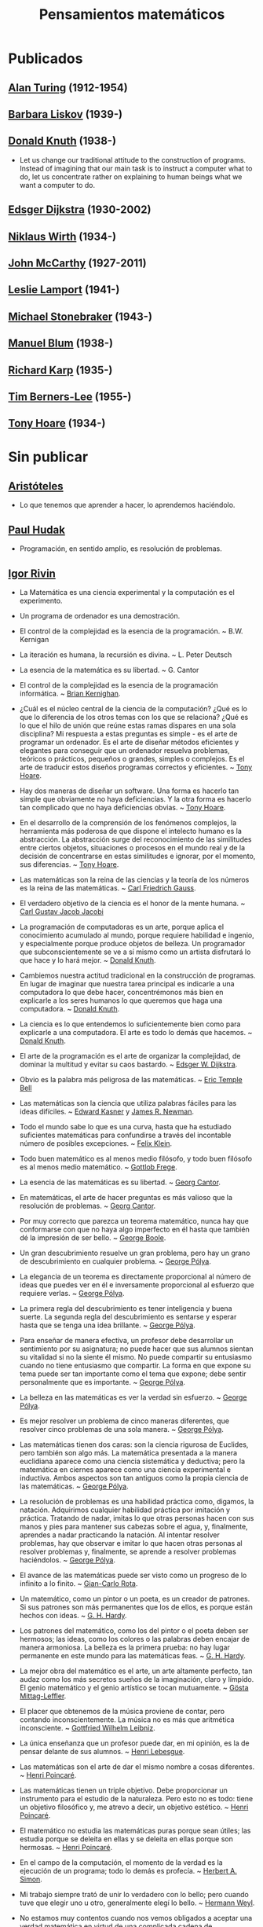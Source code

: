 #+TITLE: Pensamientos matemáticos

* Publicados

** [[https://es.wikipedia.org/wiki/Alan_Turing][Alan Turing]] (1912-1954)

** [[https://es.wikipedia.org/wiki/Barbara_Liskov][Barbara Liskov]] (1939-)

** [[https://es.wikipedia.org/wiki/Donald_Knuth][Donald Knuth]] (1938-)
+ Let us change our traditional attitude to the construction of
  programs. Instead of imagining that our main task is to instruct a computer
  what to do, let us concentrate rather on explaining to human beings what we
  want a computer to do.

** [[https://es.wikipedia.org/wiki/Edsger_Dijkstra][Edsger Dijkstra]] (1930-2002)

** [[https://es.wikipedia.org/wiki/Niklaus_Wirth][Niklaus Wirth]] (1934-)

** [[https://es.wikipedia.org/wiki/John_McCarthy][John McCarthy]] (1927-2011)

** [[https://es.wikipedia.org/wiki/Leslie_Lamport][Leslie Lamport]] (1941-)

** [[https://es.wikipedia.org/wiki/Michael_Stonebraker][Michael Stonebraker]] (1943-)

** [[https://es.wikipedia.org/wiki/Manuel_Blum][Manuel Blum]] (1938-)

** [[https://es.wikipedia.org/wiki/Richard_Karp][Richard Karp]] (1935-)

** [[https://es.wikipedia.org/wiki/Tim_Berners-Lee][Tim Berners-Lee]] (1955-)

** [[https://es.wikipedia.org/wiki/C._A._R._Hoare][Tony Hoare]] (1934-)

* Sin publicar

** [[https://es.wikipedia.org/wiki/Arist%C3%B3teles][Aristóteles]]
+ Lo que tenemos que aprender a hacer, lo aprendemos haciéndolo.

** [[https://en.wikipedia.org/wiki/Paul_Hudak][Paul Hudak]]
+ Programación, en sentido amplio, es resolución de problemas.

** [[https://en.wikipedia.org/wiki/Igor_Rivin][Igor Rivin]]
+ La Matemática es una ciencia experimental y la computación es el
  experimento.
+ Un programa de ordenador es una demostración.

+ El control de la complejidad es la esencia de la programación. ~
  B.W. Kernigan

+ La iteración es humana, la recursión es divina. ~ L. Peter Deutsch

+ La esencia de la matemática es su libertad. ~ G. Cantor

+ El control de la complejidad es la esencia de la programación informática. ~
  [[https://en.wikipedia.org/wiki/Brian_Kernighan][Brian Kernighan]].

+ ¿Cuál es el núcleo central de la ciencia de la computación? ¿Qué es lo que lo
  diferencia de los otros temas con los que se relaciona? ¿Qué es lo que el hilo
  de unión que reúne estas ramas dispares en una sola disciplina? Mi respuesta a
  estas preguntas es simple - es el arte de programar un ordenador. Es el arte
  de diseñar métodos eficientes y elegantes para conseguir que un ordenador
  resuelva problemas, teóricos o prácticos,  pequeños o grandes, simples o
  complejos. Es el arte de traducir estos diseños programas correctos y
  eficientes. ~ [[https://en.wikipedia.org/wiki/Tony_Hoare][Tony Hoare]].

+ Hay dos maneras de diseñar un software. Una forma es hacerlo tan simple que
  obviamente no haya deficiencias. Y la otra forma es hacerlo tan complicado que
  no haya deficiencias obvias. ~ [[https://en.wikipedia.org/wiki/Tony_Hoare][Tony Hoare]].

+ En el desarrollo de la comprensión de los fenómenos complejos, la herramienta
  más poderosa de que dispone el intelecto humano es la abstracción. La
  abstracción surge del reconocimiento de las similitudes entre ciertos objetos,
  situaciones o procesos en el mundo real y de la decisión de concentrarse en
  estas similitudes e ignorar, por el momento, sus diferencias. ~ [[https://en.wikipedia.org/wiki/Tony_Hoare][Tony Hoare]].

+ Las matemáticas son la reina de las ciencias y la teoría de los números es la
  reina de las matemáticas. ~ [[https://es.wikipedia.org/wiki/Carl_Friedrich_Gauss][Carl Friedrich Gauss]].

+ El verdadero objetivo de la ciencia es el honor de la mente humana. ~ [[https://es.wikipedia.org/wiki/Carl_Gustav_Jakob_Jacobi][Carl
  Gustav Jacob Jacobi]]

+ La programación de computadoras es un arte, porque aplica el conocimiento
  acumulado al mundo, porque requiere habilidad e ingenio, y especialmente
  porque produce objetos de belleza. Un programador que subconscientemente se ve
  a sí mismo como un artista disfrutará lo que hace y lo hará mejor. ~ [[https://en.wikipedia.org/wiki/Donald_Knuth][Donald
  Knuth]].

+ Cambiemos nuestra actitud tradicional en la construcción de programas. En
  lugar de imaginar que nuestra tarea principal es indicarle a una computadora
  lo que debe hacer, concentrémonos más bien en explicarle a los seres humanos
  lo que queremos que haga una computadora. ~ [[https://en.wikipedia.org/wiki/Donald_Knuth][Donald Knuth]].

+ La ciencia es lo que entendemos lo suficientemente bien como para explicarle
  a una computadora. El arte es todo lo demás que hacemos. ~ [[https://en.wikipedia.org/wiki/Donald_Knuth][Donald Knuth]].

+ El arte de la programación es el arte de organizar la complejidad, de dominar
  la multitud y evitar su caos bastardo. ~ [[https://en.wikipedia.org/wiki/Edsger_W._Dijkstra][Edsger W. Dijkstra]].

+ Obvio es la palabra más peligrosa de las matemáticas. ~ [[https://en.wikipedia.org/wiki/Eric_Temple_Bell][Eric Temple Bell]]

+ Las matemáticas son la ciencia que utiliza palabras fáciles para las ideas
  difíciles. ~ [[https://en.wikipedia.org/wiki/Edward_Kasner][Edward Kasner]] y [[https://en.wikipedia.org/wiki/James_R._Newman][James R. Newman]].

+ Todo el mundo sabe lo que es una curva, hasta que ha estudiado suficientes
  matemáticas para confundirse a través del incontable número de posibles
  excepciones. ~ [[https://en.wikipedia.org/wiki/Felix_Klein][Felix Klein]].

+ Todo buen matemático es al menos medio filósofo, y todo buen filósofo es al
  menos medio matemático. ~ [[https://en.wikipedia.org/wiki/Gottlob_Frege][Gottlob Frege]].

+ La esencia de las matemáticas es su libertad. ~ [[https://en.wikipedia.org/wiki/Georg_Cantor][Georg Cantor]].

+ En matemáticas, el arte de hacer preguntas es más valioso que la resolución
  de problemas. ~ [[https://en.wikipedia.org/wiki/Georg_Cantor][Georg Cantor]].

+ Por muy correcto que parezca un teorema matemático, nunca hay que conformarse
  con que no haya algo imperfecto en él hasta que también dé la impresión de ser
  bello. ~ [[https://en.wikipedia.org/wiki/George_Boole][George Boole]].

+ Un gran descubrimiento resuelve un gran problema, pero hay un grano de
  descubrimiento en cualquier problema. ~ [[https://en.wikipedia.org/wiki/George_P%C3%B3lya][George Pólya]].

+ La elegancia de un teorema es directamente proporcional al número de ideas
  que puedes ver en él e inversamente proporcional al esfuerzo que requiere
  verlas. ~ [[https://en.wikipedia.org/wiki/George_P%C3%B3lya][George Pólya]].

+ La primera regla del descubrimiento es tener inteligencia y buena suerte. La
  segunda regla del descubrimiento es sentarse y esperar hasta que se tenga una
  idea brillante. ~ [[https://en.wikipedia.org/wiki/George_P%C3%B3lya][George Pólya]].

+ Para enseñar de manera efectiva, un profesor debe desarrollar un sentimiento
  por su asignatura; no puede hacer que sus alumnos sientan su vitalidad si no
  la siente él mismo. No puede compartir su entusiasmo cuando no tiene
  entusiasmo que compartir. La forma en que expone su tema puede ser tan
  importante como el tema que expone; debe sentir personalmente que es
  importante. ~ [[https://en.wikipedia.org/wiki/George_P%C3%B3lya][George Pólya]].

+ La belleza en las matemáticas es ver la verdad sin esfuerzo. ~ [[https://en.wikipedia.org/wiki/George_P%C3%B3lya][George Pólya]].

+ Es mejor resolver un problema de cinco maneras diferentes, que resolver cinco
  problemas de una sola manera. ~ [[https://en.wikipedia.org/wiki/George_P%C3%B3lya][George Pólya]].

+ Las matemáticas tienen dos caras: son la ciencia rigurosa de Euclides, pero
  también son algo más. La matemática presentada a la manera euclidiana aparece
  como una ciencia sistemática y deductiva; pero la matemática en ciernes
  aparece como una ciencia experimental e inductiva. Ambos aspectos son tan
  antiguos como la propia ciencia de las matemáticas. ~ [[https://en.wikipedia.org/wiki/George_P%C3%B3lya][George Pólya]].

+ La resolución de problemas es una habilidad práctica como, digamos, la
  natación. Adquirimos cualquier habilidad práctica por imitación y
  práctica. Tratando de nadar, imitas lo que otras personas hacen con sus manos
  y pies para mantener sus cabezas sobre el agua, y, finalmente, aprendes a
  nadar practicando la natación. Al intentar resolver problemas, hay que
  observar e imitar lo que hacen otras personas al resolver problemas y,
  finalmente, se aprende a resolver problemas haciéndolos. ~ [[https://en.wikipedia.org/wiki/George_P%C3%B3lya][George Pólya]].

+ El avance de las matemáticas puede ser visto como un progreso de lo infinito
  a lo finito. ~ [[https://en.wikipedia.org/wiki/Gian-Carlo_Rota][Gian-Carlo Rota]].

+ Un matemático, como un pintor o un poeta, es un creador de patrones. Si sus
  patrones son más permanentes que los de ellos, es porque están hechos con
  ideas. ~ [[https://en.wikipedia.org/wiki/G._H._Hardy][G. H. Hardy]].

+ Los patrones del matemático, como los del pintor o el poeta deben ser
  hermosos; las ideas, como los colores o las palabras deben encajar de manera
  armoniosa. La belleza es la primera prueba: no hay lugar permanente en este
  mundo para las matemáticas feas. ~ [[https://en.wikipedia.org/wiki/G._H._Hardy][G. H. Hardy]].

+ La mejor obra del matemático es el arte, un arte altamente perfecto, tan
  audaz como los más secretos sueños de la imaginación, claro y límpido. El
  genio matemático y el genio artístico se tocan mutuamente. ~ [[https://en.wikipedia.org/wiki/G%C3%B6sta_Mittag-Leffler][Gösta
  Mittag-Leffler]].

+ El placer que obtenemos de la música proviene de contar, pero contando
  inconscientemente. La música no es más que aritmética inconsciente. ~
  [[https://en.wikipedia.org/wiki/Gottfried_Wilhelm_Leibniz][Gottfried Wilhelm Leibniz]].

+ La única enseñanza que un profesor puede dar, en mi opinión, es la de pensar
  delante de sus alumnos. ~ [[https://en.wikipedia.org/wiki/Henri_Lebesgue][Henri Lebesgue]].

+ Las matemáticas son el arte de dar el mismo nombre a cosas diferentes. ~
  [[https://en.wikipedia.org/wiki/Henri_Poincar%C3%A9][Henri Poincaré]].

+ Las matemáticas tienen un triple objetivo. Debe proporcionar un instrumento
  para el estudio de la naturaleza. Pero esto no es todo: tiene un objetivo
  filosófico y, me atrevo a decir, un objetivo estético. ~ [[https://en.wikipedia.org/wiki/Henri_Poincar%C3%A9][Henri Poincaré]].

+ El matemático no estudia las matemáticas puras porque sean útiles; las
  estudia porque se deleita en ellas y se deleita en ellas porque son hermosas.
  ~ [[https://en.wikipedia.org/wiki/Henri_Poincar%C3%A9][Henri Poincaré]].

+ En el campo de la computación, el momento de la verdad es la ejecución de un
  programa; todo lo demás es profecía. ~ [[https://en.wikipedia.org/wiki/Herbert_A._Simon][Herbert A. Simon]].

+ Mi trabajo siempre trató de unir lo verdadero con lo bello; pero cuando tuve
  que elegir uno u otro, generalmente elegí lo bello. ~ [[https://en.wikipedia.org/wiki/Hermann_Weyl][Hermann Weyl]].

+ No estamos muy contentos cuando nos vemos obligados a aceptar una verdad
  matemática en virtud de una complicada cadena de conclusiones formales y
  cálculos, que atravesamos a ciegas, eslabón por eslabón, sintiendo nuestro
  camino por el tacto. Queremos primero una visión general del objetivo y del
  camino; queremos entender la idea de la prueba, el contexto más profundo.
  ~ [[https://en.wikipedia.org/wiki/Hermann_Weyl][Hermann Weyl]].

+ Existe una distinción entre lo que se puede llamar un problema y lo que se
  puede considerar un ejercicio. Este último sirve para entrenar al estudiante
  en alguna técnica o procedimiento, y requiere poco o ningún pensamiento
  original. A diferencia de un ejercicio, un problema, si es apropiado para su
  nivel, debe requerir pensamiento por parte del estudiante. Es imposible
  exagerar la importancia de los problemas en las matemáticas. Es por medio de
  los problemas que las matemáticas se desarrollan y se levantan por sí
  mismas. Cada nuevo descubrimiento en matemáticas es el resultado de un
  intento de resolver algún problema. ~ [[https://en.wikipedia.org/wiki/Howard_Eves][Howard Eves]].

+ El valor de un problema no es tanto el de encontrar la respuesta como el de
  las ideas e intentos que obliga su resolución. ~ [[https://en.wikipedia.org/wiki/Israel_Nathan_Herstein][Israel Nathan Herstein]].

+ La vida de un matemático está dominada por una insaciable curiosidad, un
  deseo que raya en la pasión por resolver los problemas que estudia. ~ [[https://en.wikipedia.org/wiki/Jean_Dieudonn%C3%A9][Jean
  Dieudonné]].

+ Si la gente no cree que las matemáticas son simples, es sólo porque no se dan
  cuenta de lo complicada que es la vida. ~ [[https://en.wikipedia.org/wiki/John_von_Neumann][John von Neumann]].

+ Un matemático que no sea también algo de poeta nunca será un matemático
  perfecto. ~ [[https://en.wikipedia.org/wiki/Karl_Weierstrass][Karl Weierstrass]].

+ El desarrollo de las matemáticas hacia una mayor precisión ha llevado, como
  es bien sabido, a la formalización de grandes partes de las mismas, de modo
  que se puede probar cualquier teorema usando nada más que unas pocas reglas
  mecánicas. ~ [[https://en.wikipedia.org/wiki/Kurt_G%C3%B6del][Kurt Gödel]].

+ La simplicidad es la última sofisticación. [[https://en.wikipedia.org/wiki/Leonardo_da_Vinci][Leonardo da Vinci]].

+ Dios creó el número natural, y todo el resto es obra del hombre. ~ [[https://en.wikipedia.org/wiki/Leopold_Kronecker][Leopold
  Kronecker]].

+ La diferencia entre los matemáticos y los físicos es que después de que los
  físicos prueban un gran resultado piensan que es fantástico, pero después de
  que los matemáticos prueban un gran resultado piensan que es trivial. ~
  [[https://en.wikipedia.org/wiki/Lucien_Szpiro][Lucien Szpiro]].

+ Cualquier tonto puede escribir un código que un ordenador puede
  entender. Los buenos programadores escriben código que los humanos pueden
  entender. ~ [[https://en.wikipedia.org/wiki/Martin_Fowler_(software_engineer)][Martin Fowler]].

+ El verdadero viaje de descubrimiento no consiste en buscar nuevos paisajes
  sino en tener nuevos ojos. ~ [[https://en.wikipedia.org/wiki/Marcel_Proust][Marcel Proust]].

+ ¿Por qué son hermosos los números? Es como preguntar por qué es bella la
  Novena Sinfonía de Beethoven. Si no ves por qué, alguien no puede
  decírtelo. Yo sé que los números son hermosos. Si no son hermosos, nada lo
  es. ~ [[https://en.wikipedia.org/wiki/Paul_Erd%C5%91s][Paul Erdős]]

+ Una buena pila de ejemplos, tan grande como sea posible, es indispensable
  para una comprensión profunda de cualquier concepto, y cuando quiero aprender
  algo nuevo, mi primer trabajo es construir uno. ~ [[https://en.wikipedia.org/wiki/Paul_Halmos][Paul Halmos]].

+ Las matemáticas no son una ciencia deductiva, eso es un cliché. Cuando tratas
  de probar un teorema, no te limitas a enumerar las hipótesis y luego empiezas
  a razonar. Lo que haces es prueba y error, experimentación, conjetura.
  ~ [[https://en.wikipedia.org/wiki/Paul_Halmos][Paul Halmos]].

+ La lógica es invencible, porque para combatir la lógica es necesario usar la
  lógica. ~ [[https://en.wikipedia.org/wiki/Pierre_Boutroux][Pierre Boutroux]].

+ Cuando estoy trabajando en un problema, nunca pienso en la belleza. Sólo
  pienso en cómo resolver el problema. Pero cuando he terminado, si la solución
  no es bella, sé que está mal. ~ [[https://en.wikipedia.org/wiki/Buckminster_Fuller][Buckminster Fuller]].

+ Las matemáticas como expresión de la mente humana reflejan la voluntad
  activa, la razón contemplativa y el deseo de perfección estética. Sus
  elementos básicos son la lógica y la intuición, el análisis y la construcción,
  la generalidad y la individualidad. ~ [[https://en.wikipedia.org/wiki/Richard_Courant][Richard Courant]].

+ El propósito de la computación es la comprensión, no los números.
  ~ [[https://en.wikipedia.org/wiki/Richard_Hamming][Richard Hamming]].

+ Las matemáticas puras son el mejor juego del mundo. Es más absorbente que el
  ajedrez, más arriesgado que el póquer y dura más que el Monopoly. Es
  gratis. Se puede jugar en cualquier lugar. ~ Richard J. Trudeau

+ La verdad siempre se encuentra en la simplicidad, y no en la multiplicidad y
  confusión de las cosas. ~ [[https://en.wikipedia.org/wiki/Isaac_Newton][Isaac Newton]].

+ Los buenos matemáticos ven analogías entre los teoremas y las teorías. Los
  mejores ven analogías entre analogías. ~ [[https://en.wikipedia.org/wiki/Stanislaw_Ulam][Stanislaw Ulam]].

+ La esencia de las matemáticas no es hacer que las cosas simples sean
  complicadas, sino hacer que las cosas complicadas sean simples.
  ~ Stanley Gudder

+ En muchos casos, las matemáticas son un escape de la realidad. El matemático
  encuentra su propio nicho monástico y la felicidad en actividades que están
  desconectadas de los asuntos externos. Algunos lo practican como si usaran una
  droga. El ajedrez a veces juega un papel similar. En su infelicidad por los
  acontecimientos de este mundo, algunos se sumergen en una especie de
  autosuficiencia en matemáticas. (Algunos se han dedicado a ello por esta sola
  razón). ~ [[https://en.wikipedia.org/wiki/Stanislaw_Ulam][Stanislaw Ulam]].

+ Un matemático es una persona que puede encontrar analogías entre teoremas; un
  mejor matemático es uno que puede ver analogías entre pruebas y el mejor
  matemático puede notar analogías entre teorías. Uno puede imaginar que el
  mejor matemático es aquel que puede ver analogías entre analogías.
  ~ [[https://en.wikipedia.org/wiki/Stefan_Banach][Stefan Banach]].

+ El verdadero peligro no es que los ordenadores empiecen a pensar como los
  hombres, sino que los hombres empiecen a pensar como los ordenadores.
  ~ [[https://en.wikipedia.org/wiki/Sydney_J._Harris][Sydney J. Harris]].

+ Creo que algún matemático ha dicho que el verdadero placer no reside en el
  descubrimiento de la verdad, sino en su búsqueda. ~ [[https://en.wikipedia.org/wiki/Leo_Tolstoy][León Tolstói]].

+ Nadie sabe de lo que es capaz hasta que lo intenta. ~ [[https://es.wikipedia.org/wiki/Publilio_Siro][Publilio Siro]].

+ Una nueva verdad científica no triunfa convenciendo a sus oponentes y
  haciéndoles ver la luz, sino más bien porque sus oponentes finalmente mueren,
  y crece una nueva generación que está familiarizada con ella. - [[https://es.wikipedia.org/wiki/Max_Planck][Max Planck]].

+ Las matemáticas son el arte de dar el mismo nombre a diferentes cosas. ~
  [[https://es.wikipedia.org/wiki/Henri_Poincar%C3%A9][Henri Poincaré]]

+ El rigor es para el matemático lo que la moral es para el hombre. No consiste
  en probarlo todo, sino en mantener una distinción clara entre lo que se supone
  y lo que se prueba, y en tratar de asumir lo menos posible en cada etapa. ~
  [[https://bit.ly/39mhQEZ][André Weil]]

+ Debes adivinar el teorema matemático antes de demostrarlo: debes adivinar la
  idea de la prueba antes de llevar a cabo los detalles. Debe combinar
  observaciones y seguir analogías: debe intentarlo e intentarlo nuevamente. El
  resultado del trabajo creativo del matemático es un razonamiento demostrativo,
  una prueba; pero la prueba se descubre por razonamiento plausible. ~
  [[https://bit.ly/2Jkgtw4][George Polya]]

+ El acto creativo debe poco a la lógica o la razón. En sus relatos de las
  circunstancias bajo las cuales se les ocurrieron grandes ideas, los
  matemáticos a menudo han mencionado que la inspiración no tenía relación con
  el trabajo que estaban realizando. A veces llegaba mientras viajaban, se
  afeitaban o pensaban en otros asuntos. El proceso creativo no puede ser
  convocado a voluntad o incluso engatusado por la ofrenda de sacrificio. De
  hecho, parece ocurrir más fácilmente cuando la mente está relajada y la
  imaginación deambula libremente. ~ [[https://bit.ly/2yhILoO][Morris Kline]]

+ Un matemático, como un pintor o un poeta, es un creador de
  patrones. [...]. Los patrones del matemático, como el del pintor o el del
  poeta, deben ser hermosos; las ideas, como los colores o las palabras, deben
  encajar juntas de manera armoniosa. La belleza es la primera prueba: no hay
  lugar permanente en el mundo para las matemáticas feas. ~ [[https://bit.ly/3dGoOs6][Godfrey H Hardy]]

+ Los matemáticos otorgan gran importancia a la elegancia de sus métodos y sus
  resultados. Esto no es puro diletantismo. ¿Qué es lo que realmente nos da la
  sensación de elegancia en una solución, en una demostración? Es la armonía de
  las diversas partes, su simetría, su feliz equilibrio; en una palabra, es todo
  lo que introduce orden, todo lo que da unidad, lo que nos permite ver con
  claridad y comprender a la vez tanto el conjunto como los detalles. ~
  [[https://bit.ly/2WQcdwh][Henri Poincaré]]

+ Puede ser sorprendente ver la sensibilidad emocional invocada a propósito de
  demostraciones matemáticas que, al parecer, solo pueden interesar al
  intelecto. Esto sería olvidar el sentimiento de belleza matemática, de la
  armonía de números y formas, de elegancia geométrica. Esto es un verdadero
  sentimiento estético que todos los matemáticos reales conocen, y seguramente
  pertenece a la sensibilidad emocional. ~ [[https://bit.ly/2WQcdwh][Henri Poincaré]]

+ El objetivo constante del matemático es reducir todas sus expresiones a sus
  términos más bajos, reducir cada palabra y frase superflua y condensar el
  Máximo de significado en el Mínimo de lenguaje. ~ [[https://bit.ly/2vVVv3w][James J Sylvester]]

+ La matemática es la más abstracta de todas las ciencias. Porque no hace
  observaciones externas, ni afirma nada como un hecho real. Cuando el
  matemático trata con los hechos, se convierten para él en meras hipótesis ;
  porque con su verdad se niega a preocuparse él mismo. Toda la ciencia de las
  matemáticas es una ciencia de hipótesis, de modo que nada podría ser más
  completamente abstraído de la realidad concreta. ~ [[https://bit.ly/33ZqDvB][Charles S Peirce]]

+ Además de acostumbrar al alumno a exigir pruebas completas, y saber cuándo no
  las ha obtenido, los estudios matemáticos son de gran beneficio para su
  educación al habituarlo a la precisión. Es una de las excelencias peculiares
  de la disciplina matemática, que el matemático nunca está satisfecho con à peu
  près. Requiere la verdad exacta. ~ [[https://bit.ly/2JoTnoc][John Stuart Mill]]

+ A medida que la ciencia progresa, su poder de previsión aumenta rápidamente,
  hasta que el matemático en su biblioteca adquiere el poder de anticipar la
  naturaleza y predecir lo que sucederá en circunstancias que el ojo del hombre
  nunca ha examinado. ~ [[https://bit.ly/2UJtdSf][William S Jevons]]

+ Los matemáticos saben mucho sobre muy poco y los físicos muy poco sobre
  mucho. ~ [[https://bit.ly/33VpLYN][Stanislaw Ulam]]

+ Los matemáticos no estudian objetos, sino relaciones entre objetos. Por lo
  tanto, son libres de reemplazar algunos objetos por otros siempre que las
  relaciones permanezcan sin cambios. El contenido para ellos es irrelevante:
  están interesados ​​únicamente en la forma. ~ [[https://bit.ly/2WQcdwh][Henri Poincaré]]

+ Más que cualquier otra ciencia, las matemáticas se desarrollan a través de
  una secuencia de abstracciones consecutivas. El deseo de evitar errores obliga
  a los matemáticos a encontrar y aislar la esencia de los problemas y las
  entidades consideradas. Llevado al extremo, este procedimiento justifica la
  broma conocida de que un matemático es un científico que no sabe ni de qué
  está hablando ni si lo que está hablando existe o no. ~ [[https://bit.ly/2yjhMJu][Élie Cartan]]

+ La vida de un matemático está dominada por una curiosidad insaciable, un
  deseo que bordea la pasión por resolver los problemas que está estudiando. ~
  [[https://bit.ly/3bxCGD1][Jean Dieudonné]]

+ La verdadera razón de ser de la existencia del matemático es simplemente
  resolver problemas. Entonces, en lo que realmente consisten las matemáticas es
  en problemas y soluciones. [[https://bit.ly/3dHi3WH][John Casti]]

+ Los lenguajes informáticos del futuro estarán más preocupados por los
  objetivos y menos por los procedimientos especificados por el programador. ~
  [[https://bit.ly/2JntZz3][Marvin Minsky]]

+ La simplicidad no viene por sí misma sino que debe ser ser creada. ~
  [[https://bit.ly/2UIadEK][Clifford Truesdell]]

+ El proceso de preparación de programas para una computadora digital es
  especialmente atractivo, no solo porque puede ser gratificante económica y
  científicamente, sino también porque puede ser una experiencia estética muy
  parecida a la composición de poesía o música. ~ Donald E Knuth

+ Quien mal comprende, mal responde. ~ En G. Polya [Como plantear y resolver
  problemas](http://bit.ly/2SbbmUB)..

+ El necio ve el principio, el sabio el final. ~ En G. Polya [Como plantear y
  resolver problemas](http://bit.ly/2SbbmUB)..

+ Si el fin perseguido no está claro en nuestra mente, perderemos fácilmente
  el camino y abandonaremos el problema. ~ En G. Polya [Como plantear y
  resolver problemas](http://bit.ly/2SbbmUB).

+ El sabio empieza por el final, el necio termina en el principio. ~ En
  G. Polya [Como plantear y resolver problemas](http://bit.ly/2SbbmUB).

+ Ayúdate y Dios te ayudará. ~ En G. Polya [Como plantear y resolver
  problemas](http://bit.ly/2SbbmUB).

+ La perseverancia mata la caza. ~ En G. Polya [Como plantear y resolver
  problemas](http://bit.ly/2SbbmUB).

+ No se derriba un roble de un hachazo. ~ En G. Polya [Como plantear y
  resolver problemas](http://bit.ly/2SbbmUB).

+ Según el viento, la vela. Según la tela, el traje. ~ En G. Polya [Como
  plantear y resolver problemas](http://bit.ly/2SbbmUB).

+ Debemos hacer lo que podemos si no podemos hacer lo que queremos. ~ En
  G. Polya [Como plantear y resolver problemas](http://bit.ly/2SbbmUB).

+ Corremos menos peligro de equivocarnos si no perdemos de vista nuestra
  meta.  ~ En G. Polya [Como plantear y resolver
  problemas](http://bit.ly/2SbbmUB).

+ El objeto de la pesca no es tirar el anzuelo sino sacar el pez. ~ En
  G. Polya [Como plantear y resolver problemas](http://bit.ly/2SbbmUB).

+ No piensa bien quien no piensa dos veces. ~ En G. Polya [Como plantear y
  resolver problemas](http://bit.ly/2SbbmUB).

+ El fin sugiere los medios. ~ En G. Polya [Como plantear y resolver
  problemas](http://bit.ly/2SbbmUB).

+ Sus cinco mejores amigos son qué, por qué, dónde, cuándo y cómo. ~ En
  G. Polya [Como plantear y resolver problemas](http://bit.ly/2SbbmUB).

+ No crea nada, pero reserve sus dudas para las cosas importantes. ~ En
  G. Polya [Como plantear y resolver problemas](http://bit.ly/2SbbmUB).

+ Mire alrededor suyo cuando encuentre la primera seta: las setas como los
  descubrimientos no crecen nunca solas. ~ En G. Polya [Como plantear y
  resolver problemas](http://bit.ly/2SbbmUB).

** En inglés

+ Confucius
  Learning without thought is labor lost; thought without learning is
  perilous.

+ D. Gelernter (Machine Beauty, Basic Books, 1998)
  Beauty is more important in computing than anywhere else in technology
  because software is so complicated. Beauty is the ultimate defense against
  complexity.

+ D. Knuth: (tw 28-Sep-12)
  Computer programming is an art, because it applies accumulated knowledge to
  the world, because it requires skill and ingenuity, and especially because it
  produces objects of beauty. A programmer who subconsciously views himself as
  an artist will enjoy what he does and will do it better.

+ Danica McKellar
  Math is the only place where truth and beauty mean the same thing.

+ David Hilbert
  Wir müssen wissen, wir werden wissen. Translation: We must know, we will
  know.

+ David Hilbert
  It is an error to believe that rigor in a proof is an enemy of simplicity. On
  the contrary we find it confirmed by numerous examples that the rigorous
  method is, at the same time, the simpler and the more easily comprehended.
  The very effort for rigor forces us to find the simpler methods of proof.

+ David Hilbert
  The finest product (Cantor's work on set theory) of mathematical genius and
  one of the supreme achievments of purly intellectual human activity.

+ David Hilbert
  You know, for a mathematician, he did not have enough imagination. But he has
  become a poet and now he is fine.

+ David Hilbert (tw 29-Abr-12)
  Mathematics is a game played according to certain rules with meaningless
  marks on paper.

+ David Hilbert (tw 6-May-12)
  The art of doing mathematics is finding that special case that contains all
  the germs of generality.

+ Dean Schlicter
  Go down deep enough into anything and you will find mathematics.

+ Donald Knuth (tw 29-Abr-12)
  Science is what we understand well enough to explain to a computer. Art is
  everything else we do.

+ E.W. Dijkstra:
  The art of programming is the art of organizaing complexity, of mastering
  multitude and avoiding its bastard chaos.

+ E.T. Bell (tw 30-May-12)
  Obvious is the most dangerous word in mathematics.

+ E.W. Dijkstra
  The lurking suspicion that something could be simplified is the world's
  richest source of rewarding challenges.

+ Edward Kasner and James R. Newman (tw 30-Abr-12)
  Mathematics is the science which uses easy words for hard ideas.

+ Euclid of Alexandria
  There is no royal road to geometry.

+ Felix Klein
  Everyone knows what a curve is, until he has studied enough mathematics to
  become confused through the countless number of possible exceptions.

+ Friedrich Ludwig Gottlob Frege
  Every good mathematician is at least half a philosopher, and every good
  philosopher is at least half a mathematician.

+ G. Chaitin:
  Mathematical truth is not totally objective. If a mathematical statement is
  false, there will be no proofs, but if it is true, thre will be an endless
  variety of proofs, not just one! Proofs are not impersonal, they express the
  personality of their creator/discoverer just as much as literary efforts
  do. If something important is true, there will be many reasons that it is
  true, many proofs of that fact. Math is the music of reason, and some proofs
  sound like jazz, others sound like a fugue. Which is better, the jazz or the
  fugue?  Neither: it's all a matter of taste...each proof will emphasize
  different aspects of the problem, each proof will lead in a different
  direction. Each one will have different corollaries, different
  generalizations ... Mathematical facts are not isolated, they are woven into a
  vast spider's web of interconnections.

+ G. Chaitin: (tw 26-May-12)
  In a way, math isn't the art of answering mathematical questions, it is the
  art of asking the right questions, the questions that give you insight, the
  ones that lead you in interesting directions, the ones that connect with lots
  of other interesting questions -the ones with beautiful answers.

+ Geoge Cantor (tw 10-May-12)
  The essence of mathematics is its freedom.

+ Geoge Cantor (tw 11-May-12)
  Mathematics is entirely free in its development, and its concepts are only
  linked by the necessity of being consistent, and are co-ordinated with
  concepts introduced previously by means of precise definitions.

+ Georg Cantor (tw 12-May-12)
  In mathematics, the art of asking questions is more valuable than solving
  problems.

+ George Boole
  No matter how correct a mathematical theorem may appear to be, one ought
  never to be satisfied that there was not something imperfect about it until
  it also gives the impression of being beautiful.

+ George Polya
  A GREAT discovery solves a great problem but there is a grain of discovery in
  any problem.

+ George Polya
  Geometry is the science of correct reasoning on incorrect figures.

+ George Polya
  If there is a problem you can't solve, then there is an easier  problem you
  can't solve: find it.

+ George Polya
  The elegance of a theorem is directly proportional to the number of ideas you
  can see in it and inversely proportional to the effort it take to see them.

+ George Polya
  The first rule of discovery is to have brains and good luck. The second rule
  of discovery is to sit tight and wait till you get a bright idea.

+ George Polya
  To teach effectively a teacher must develop a feeling for his subject; he
  cannot make his students sense its vitality if he does not sense it
  himself. He cannot share his enthusiasm when he has no enthusiasm to
  share. How he makes his point may be as important as the point he makes; he
  must personally feel it to be important.

+ George Polya
  The open secret of real success is to throw your whole personality at a
  problem.

+ George Pólya
  Beauty in mathematics is seeing the truth without effort.

+ George Pólya
  It is better to solve one problem five different ways, than to solve five
  problems one way.

+ George Pólya
  Mathematics has two faces: it is the rigorous science of Euclid, but it is
  also something else. Mathematics presented in the Euclidean way appears as a
  systematic, deductive science; but mathematics in the making appears as an
  experimental, inductive science. Both aspects are as old as the science of
  mathematics itself.

+ George Pólya
  Solving problems is a practical skill like, let us say, swimming. We acquire
  any practical skill by imitation and practice. Trying to swim, you imitate
  what other people do with their hands and feet to keep their heads above
  water, and, finally, you learn to swim by practicing swimming. Trying to
  solve problems, you have to observe and to imitate what other people do when
  solving problems, and, finally, you learn to do problems by doing them.

+ George Pólya
  The first and foremost duty of the high school in teaching mathematics is to
  emphasize methodical work in problem solving…The teacher who wishes to serve
  equally all his students, future users and nonusers of mathematics, should
  teach problem solving so that it is about one-third mathematics and
  two-thirds common sense.

+ Gian-Carlo Rota (tw 24-May-12)
  The progress of mathematics can be viewed as progress from the infinite to
  the finite.

+ Gilbert Chesterton:
  It isn’t that they can’t see the solution. It is that they can’t see the
  problem.

+ Godfrey H. Hardy
  Reductio ad absurdum, which Euclid loved so much, is one of a mathematician’s
  finest weapons. It is a far finer gambit than any chess play: a chess player
  may offer the sacrifice of a pawn or even a piece, but a mathematician offers
  the game.

+ Godfrey H. Hardy (tw 15-May-12)
  A mathematician, like a painter or poet, is a maker of patterns. If his
  patterns are more permanent than theirs, it is because they are made with
  ideas.

+ Godfrey Harold Hardy (tw 2-Jun-12)
  I am interested in mathematics only as a creative art.

+ Godfrey Harold Hardy
  The mathematician's patterns, like the painter's or the poet's must be
  beautiful; the ideas, like the colors or the words must fit together in a
  harmonious way. Beauty is the first test: there is no permanent place in this
  world for ugly mathematics.

+ Gosta Mittag-Leffler
  The mathematician's best work is art, a high perfect art, as daring as the
  most secret dreams of imagination, clear and limpid. Mathematical genius and
  artistic genius touch one another.

+ Gottfried Wilhelm Leibniz
  Nothing is more important than to see the sources of invention which are, in
  my opinion more interesting than the inventions themselves.

+ Gottfried Wilhelm Leibniz
  The pleasure we obtain from music comes from counting, but counting
  unconsciously. Music is nothing but unconscious arithmetic.

+ H. Kingsmill:
  A charlatan makes obscure what is clear; a thinker makes clear what is
  obscure.

+ H.L. Mencken
  The best teacher is not the one who knows most, but the one who is most
  capable of reducing knowledge to that simple compound of the obvious and
  wonderful.

+ Henri Léon Lebesgue
  The only teaching that a professor can give, in my opinion, is that of
  thinking in front of his students.

+ Henri Poincaré (tw 29-Abr-12)
  Mathematics is the art of giving the same name to different things.

+ Henri Poincaré:
  Mathematics has a threefold purpose. It must provide an instrument for the
  study of nature. But this is not all: it has a philosophical purpose, and, I
  daresay, an aesthetic purpose.

+ Henry Mencken:
  For every complex problem there is an answer that is clear, simple, and
  wrong.

+ Henry Poincaré
  The mathematician does not study pure mathematics because it is useful; he
  studies it because he delights in it and he delights in it because it is
  beautiful.

+ Herbert A. Simon: (tw 6-May-12)
  In the computer field, the moment of truth is a running program; all else is
  prophecy.

+ Herman Weyl (tw 1-May-12)
  My work always tried to unite the true with the beautiful; but when I had to
  choose one or the other, I usually chose the beautiful.

+ Hermann Weyl
  Besides language and music, mathematics is one of the primary manifestations
  of the free creative power of the human mind.

+ Hermann Weyl:
  We are not very pleased when we are forced to accept a mathematical truth by
  virtue of a complicated chain of formal conclusions and computations, which we
  traverse blindly, link by link, feeling our way by touch. We want first an
  overview of the aim and of the road; we want to understand the idea of the
  proof, the deeper context.

+ Howard Eves
  A good problem should be more than a mere exercise; it should be challenging
  and not too easily solved by the student, and it should require some
  “dreaming” time.

+ Howard Eves
  There is a distinction between what may be called a problem and what may be
  considered an exercise. The latter serves to drill a student in some
  technique or procedure, and requires little, if any, original thought. In
  contrast to an exercise, a problem, if it is a good one for its level, should
  require thought on the part of the student. It is impossible to overstate the
  importance of problems in mathematics. It is by means of problems that
  mathematics develops and actually lifts itself by its own bootstraps. Every
  new discovery in mathematics results from an attempt to solve some problem.

+ I. N. Herstein
  The value of a problem is not so much coming up with the answer as in the
  ideas and attempted ideas it forces on the would be solver.

+ J. Carolus S.J.:
  We think too much about effective methods of teaching and not enough about
  effective methods of learning. No matter how good teaching may be, each
  student must take the responsibility for his own education.

+ Jacques Hadamard
  The shortest path between two truths in the real domain passes through the
  complex domain.

+ Jean Dieudonne
  The life of a mathematician is dominated by an insatiable curiosity, a desire
  bordering on passion to solve the problems he is studying.

+ Johann Wolfgang von Goethe
  Mathematicians are like Frenchmen: whatever you say to them they translate
  into their own language and forthwith it is something entirely different.

+ Johann von Neumann
  In mathematics, you don't understand things. You just get used to them.

+ John Littlewood:
  Try a hard problem. You may not solve it, but you will prove something else.

+ John Louis von Neumann
  If people do not believe that mathematics is simple, it is only because they
  do not realize how complicated life is.

+ John Von Neumann
  We must regard classical mathematics as a combinatorial game played with
  symbols.

+ John Wesley Young
  It is clear that the chief end of mathematical study must be to make the
  students think.

+ Joseph Fourier
  Mathematics compares the most diverse phenomena and discovers the secret
  analogies that unite them.

+ Joseph Louis Lagrange
  As long as algebra and geometry have been separated, their progress have been
  slow and their uses limited; but when these two sciences have been united,
  they have lent each mutual forces, and have marched together towards
  perfection.

+ Karl Weierstraß
  A mathematician who is not also something of a poet will never be a perfect
  mathematician.

+ Kurt Gödel (tw 7-Jun-12)
  The development of mathematics towards greater precision has led, as is well
  known, to the formalization of large tracts of it, so that one can prove any
  theorem using nothing but a few mechanical rules.

+ Leonardo da Vinci:
  Simplicity is the ultimate sophistication.

+ Leopold Kronecker
  God created the natural number, and all the rest is the work of man

+ Louis Pasteur
  Inspiration is the impact of a fact on a well-prepared mind.

+ Lucien Szpiro
  The difference between mathematicians and physicists is that after physicists
  prove a big result they think it is fantastic but after mathematicians prove
  a big result they think it is trivial.

+ M. Fowler:
  Any fool can write code that a computer can understand. Good programmers
  write code that humans can understand. http://bit.ly/MOGKAD

+ Marcel Proust (tw 2-May-12)
  The real voyage of discovery consists not in seeking new landscapes but in
  having new eyes.

+ Martin Gardner
  All mathematicians share ... a sense of amazement over the infinite depth and
  the mysterious beauty and usefulness of mathematics.

+ Morris Kline
  The tantalizing and compelling pursuit of mathematical problems offers mental
  absorption, peace of mind amid endless challenges, repose in activity, battle
  without conflict, refuge from the goading urgency of contingent happenings,
  and the sort of beauty changeless mountains present to sense tried by the
  present-day kaleidoscope of events.

+ Pablo Picasso:
  Computers are useless. They can only give you answers.

+ Paul Erdos
  Every human activity, good or bad, except mathematics, must come to an end.

+ Paul Erdos
  Who can does; who cannot do, teaches; who cannot teach, teaches teachers.

+ Paul Erdős
  Why are numbers beautiful? It's like asking why is Beethoven's Ninth Symphony
  beautiful. If you don't see why, someone can't tell you. I know numbers are
  beautiful. If they aren't beautiful, nothing is.

+ Paul Halmos
  A good stack of examples, as large as possible, is indispensable for a
  thorough understanding of any concept, and when I want to learn something
  new, I make it my first job to build one.

+ Paul Halmos
  Mathematics is not a deductive science – that's a cliché. When you try to
  prove a theorem, you don't just list the hypotheses, and then start to
  reason. What you do is trial and error, experimentation, guesswork.

+ Paul Halmos (tw 8-May-12)
  A good stack of examples, as large as possible, is indispensable
  for a thorough understanding of any concept, and when I want to learn
  something new, I make it my first job to build one.

+ Pierre Boatroux
  Logic is invincible, because in order to combat logic it is necessary to use
  logic.

+ Pierre-Simon Laplace
  What we know is not much. What we do not know is immense.

+ Poul Anderson:
  I have yet to see any problem, however complicated, which, when you looked at
  it in the right way, did not become still more complicated.

+ R. Harper:
  Programming is an explanatory activity.

+ Ralph Boas
  Only professional mathematicians learn anything from proofs. Other people
  learn from explanations.

+ René Descartes
  Each problem that I solved became a rule which served afterwards to solve
  other problems.

+ Richard Buckminster Fuller (tw 3-May-12)
  When I am working on a problem, I never think about beauty. I think only of
  how to solve the problem. But when I have finished, if the solution is not
  beautiful, I know it is wrong.

+ Richard Courant (tw 7-May-12)
  Mathematics as an expression of the human mind reflects the active will, the
  contemplative reason, and the desire for aesthetic perfection. Its basic
  elements are logic and intuition, analysis and construction, generality and
  individuality.

+ Richard Dedekind
  I see it, but I don't believe it. [On Cantor's proof that the points in the
  unit interval were in one-to-one correspondence with points in the unit
  square.]

+ Richard Feynman
  We decided that 'trivial' means 'proved'. So we joked with the
  mathematicians: We have a new theorem - that mathematicians can prove only
  trivial theorems, because every theorem that's proved is trivial.

+ Richard Hamming
  The purpose of computing is insight, not numbers.

+ Richard Hamming:
  If you don’t work on important problems, it’s not likely that you’ll do
  important work.

+ Richard J. Trudeau
  Pure mathematics is the world's best game.  It is more absorbing than chess,
  more of a gamble than poker, and lasts longer than Monopoly.  It's free.  It
  can be played anywhere.

+ Rózsa Péter
  I love mathematics … principally because it is beautiful, because man has
  breathed his spirit of play into it, and because it has given him his
  greatest game — the encompassing of the infinite.

+ Rózsa Péter (tw 14-May-12)
  I love mathematics not only because it is applicable to technology but also
  because it is beautiful.

+ Simeon Poisson
  Life is good for only two things, discovering mathematics and teaching
  mathematics.

+ Sir Isaac Newton (tw 4-sep-12)
  Truth is ever to be found in the simplicity, and not in the multiplicity and
  confusion of things.

+ Stanislaw M. Ulam (tw 5-May-12)
  Good mathematicians see analogies between theorems and theories. The very best
  ones see analogies between analogies.

+ Stanley Gudder (tw 4-May-12)
  The essence of mathematics is not to make simple things complicated, but to
  make complicated things simple.

+ Stansilaw Ulam
  In many cases, mathematics is an escape from reality. The mathematician finds
  his own monastic niche and happiness in pursuits that are disconnected from
  external affairs. Some practice it as if using a drug. Chess sometimes plays
  a similar role. In their unhappiness over the events of this world, some
  immerse themselves in a kind of self-sufficiency in mathematics. (Some have
  engaged in it for this reason alone.)

+ Stefan Banach
  A mathematician is a person who can find analogies between theorems; a better
  mathematician is one who can see analogies between proofs and the best
  mathematician can notice analogies between theories. One can imagine that the
  ultimate mathematician is one who can see analogies between analogies.

+ Sydney J. Harris
  The real danger is not that computers will begin to think like men, but that
  men will begin to think like computers.

+ Thomas Hill
  The mathematics are usually considered as being the very antipodes of Poesy.
  Yet Mathesis and Poesy are of the closest kindred, for they are both works of
  the imagination.

+ Tolstoy
  Some mathematician, I believe, has said that true pleasure lies not in the
  discovery of truth, but in the search for it.

+ W. A. Ward
  The mediocre teacher tells. The good teacher explains. The superior teacher
  demonstrates. The great teacher inspires.

+ William Ayres
  The work of a teacher - exhausting, complex, idiosyncratic, never twice the
  same - is at its heart, an intellectual and ethical enterprise. Teaching is
  the vocation of vocations ...

+ Y. Manin
  Most likely, logic is capable of justifying mathematics to no greater extent
  than biology is capable of justifying life.

+ Edsger W. Dijkstra (tw 17-Jun-12)
  The purpose of logic is not to mimic verbal reasoning but to provide a
  calculational alternative.

+ J. Oppenheimer (tw 17-Jun-12):
  The hallmark of a science is the avoidance of error.




* Fuentes

+ [[https://en.wikiquote.org/wiki/Category:Computer_scientists][Category:Computer_scientists]].
